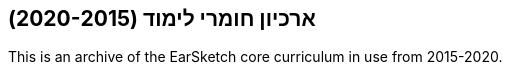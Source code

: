 [[legacy]]
== ארכיון חומרי לימוד (2020-2015)

:nofooter:

This is an archive of the EarSketch core curriculum in use from 2015-2020.